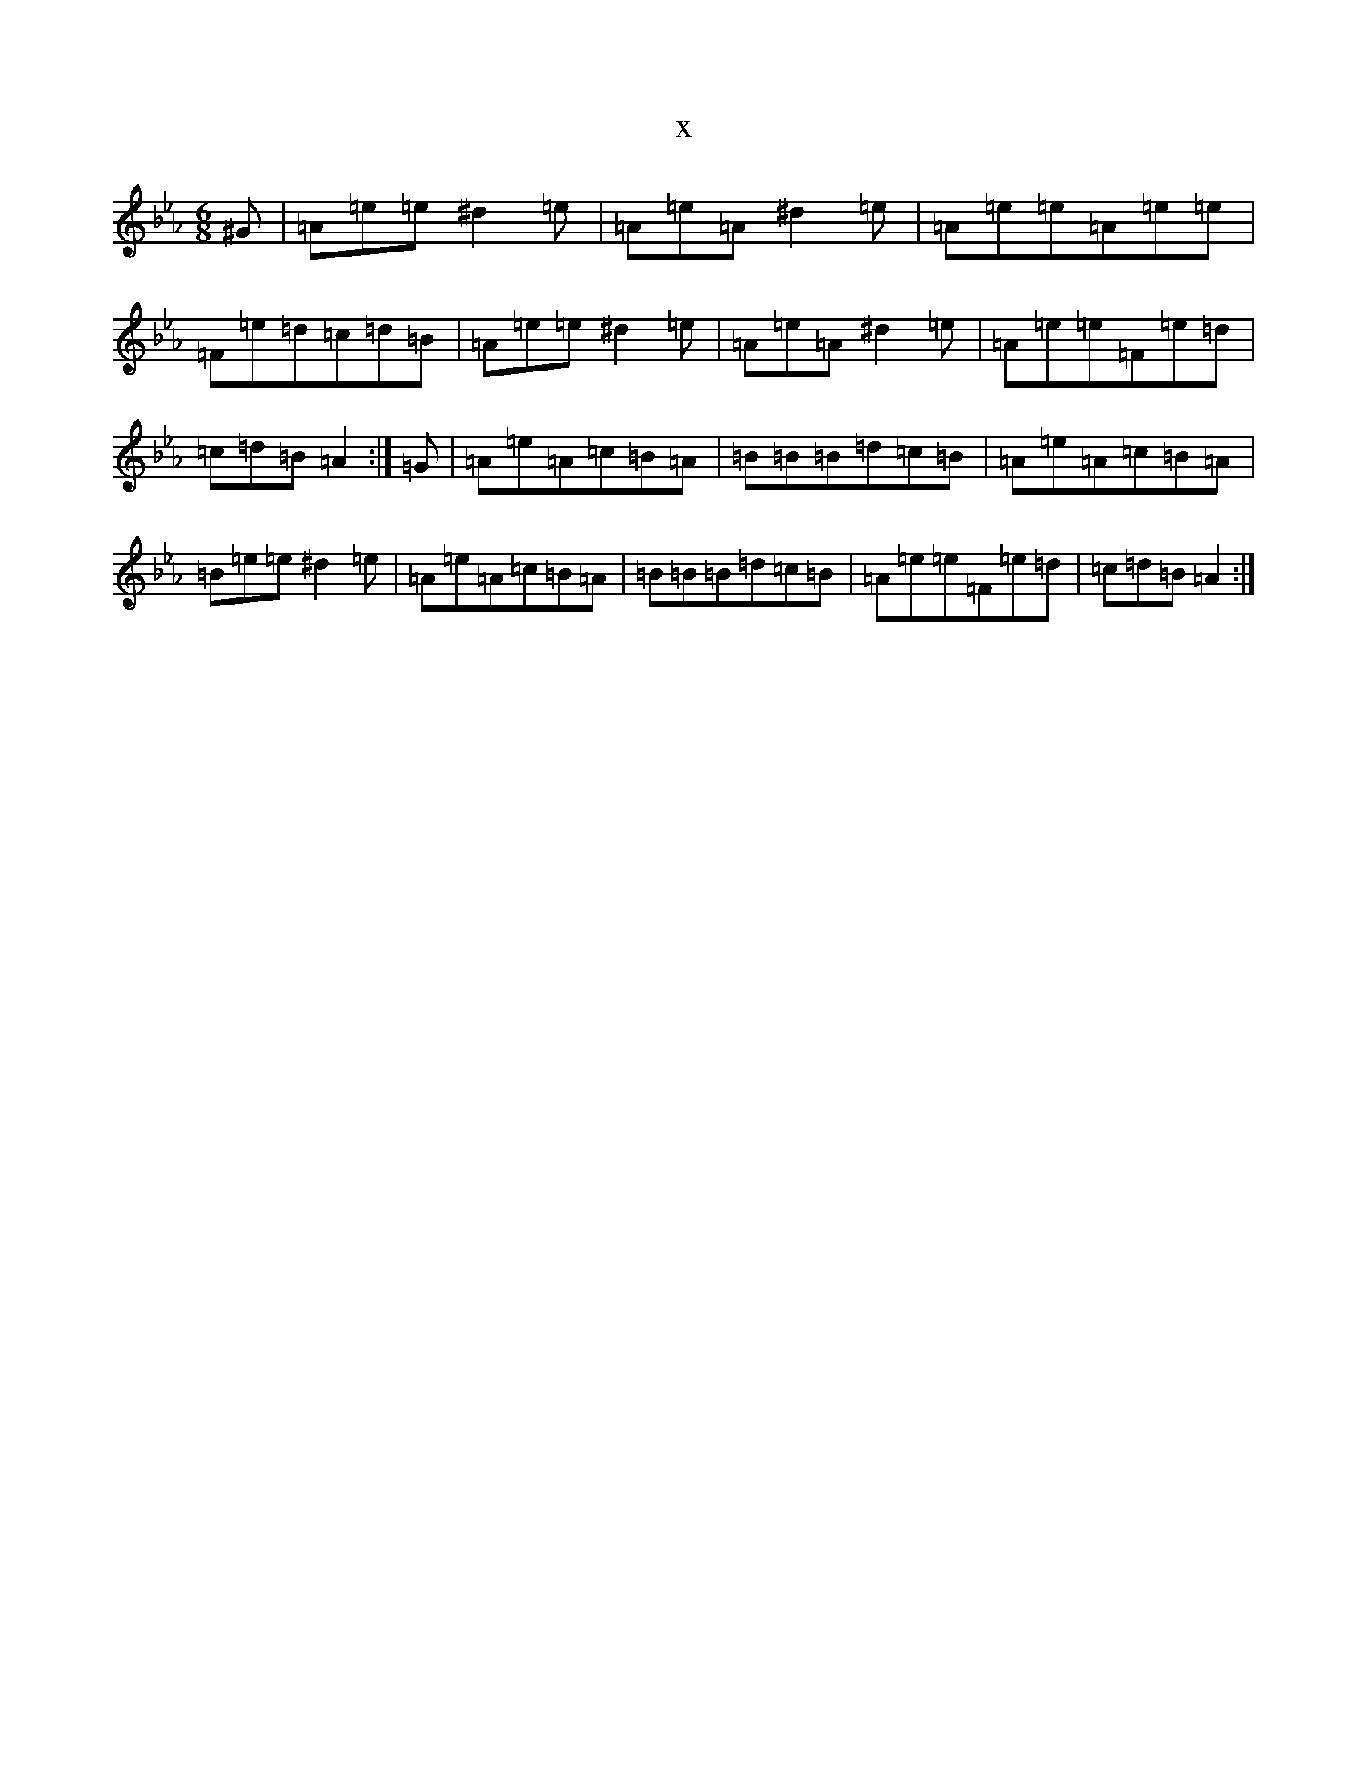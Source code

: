 X:11092
T:x
L:1/8
M:6/8
K: C minor
^G|=A=e=e^d2=e|=A=e=A^d2=e|=A=e=e=A=e=e|=F=e=d=c=d=B|=A=e=e^d2=e|=A=e=A^d2=e|=A=e=e=F=e=d|=c=d=B=A2:|=G|=A=e=A=c=B=A|=B=B=B=d=c=B|=A=e=A=c=B=A|=B=e=e^d2=e|=A=e=A=c=B=A|=B=B=B=d=c=B|=A=e=e=F=e=d|=c=d=B=A2:|